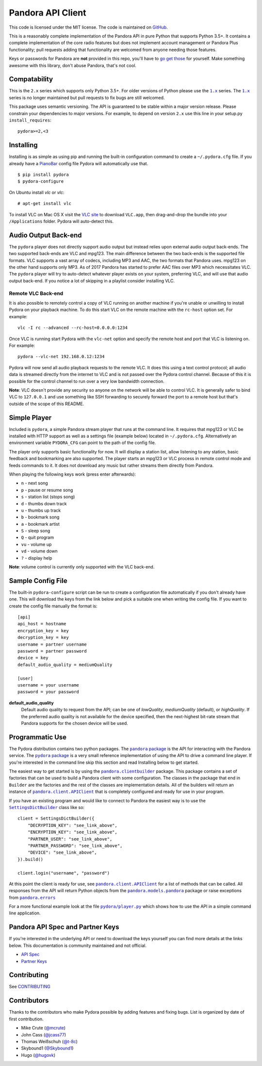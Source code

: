 ==================
Pandora API Client
==================

.. image:: https://img.shields.io/pypi/v/pydora.svg
    :target: https://pypi.python.org/pypi/pydora

.. image:: https://img.shields.io/travis/mcrute/pydora.svg
    :target: https://travis-ci.org/mcrute/pydora

This code is licensed under the MIT license. The code is maintained on `GitHub
<https://github.com/mcrute/pydora>`_.

This is a reasonably complete implementation of the Pandora API in pure Python
that supports Python 3.5+. It contains a complete implementation of the core
radio features but does not implement account management or Pandora Plus
functionality; pull requests adding that functionality are welcomed from anyone
needing those features.

Keys or passwords for Pandora are **not** provided in this repo, you'll have to
`go get those <http://6xq.net/playground/pandora-apidoc/json/partners/#partners>`_
for yourself. Make something awesome with this library, don't abuse Pandora,
that's not cool.

Compatability
=============
This is the ``2.x`` series which supports only Python 3.5+. For older versions
of Python please use the |1.x|_ series. The |1.x|_ series is no longer
maintained but pull requests to fix bugs are still welcomed.

This package uses semantic versioning. The API is guaranteed to be stable
within a major version release. Please constrain your dependencies to major
versions. For example, to depend on version ``2.x`` use this line in your
setup.py ``install_requires``::

    pydora>=2,<3

Installing
==========
Installing is as simple as using pip and running the built-in configuration
command to create a ``~/.pydora.cfg`` file. If you already have a `PianoBar
<http://6xq.net/projects/pianobar/>`_ config file Pydora will automatically use
that. ::

    $ pip install pydora
    $ pydora-configure

On Ubuntu install `vlc` or `vlc`::

    # apt-get install vlc

To install VLC on Mac OS X visit the `VLC site
<https://www.videolan.org/vlc/>`_ to download ``VLC.app``, then drag-and-drop
the bundle into your ``/Applications`` folder. Pydora will auto-detect this.

Audio Output Back-end
=====================
The ``pydora`` player does not directly support audio output but instead relies
upon external audio output back-ends. The two supported back-ends are VLC and
mpg123. The main difference between the two back-ends is the supported file
formats. VLC supports a vast array of codecs, including MP3 and AAC, the two
formats that Pandora uses. mpg123 on the other hand supports only MP3. As of
2017 Pandora has started to prefer AAC files over MP3 which necessitates VLC.
The ``pydora`` player will try to auto-detect whatever player exists on your
system, preferring VLC, and will use that audio output back-end. If you notice
a lot of skipping in a playlist consider installing VLC.

Remote VLC Back-end
-------------------
It is also possible to remotely control a copy of VLC running on another
machine if you're unable or unwilling to install Pydora on your playback
machine. To do this start VLC on the remote machine with the ``rc-host`` option
set. For example::

    vlc -I rc --advanced --rc-host=0.0.0.0:1234

Once VLC is running start Pydora with the ``vlc-net`` option and specify the
remote host and port that VLC is listening on. For example::

    pydora --vlc-net 192.168.0.12:1234

Pydora will now send all audio playback requests to the remote VLC. It does
this using a text control protocol; all audio data is streamed directly from
the internet to VLC and is not passed over the Pydora control channel. Because
of this it is possible for the control channel to run over a very low bandwidth
connection.

**Note**: VLC doesn't provide any security so anyone on the network will be
able to control VLC. It is generally safer to bind VLC to ``127.0.0.1`` and use
something like SSH forwarding to securely forward the port to a remote host but
that's outside of the scope of this README.

Simple Player
=============
Included is ``pydora``, a simple Pandora stream player that runs at the command
line. It requires that mpg123 or VLC be installed with HTTP support as well as
a settings file (example below) located in ``~/.pydora.cfg``. Alternatively an
environment variable ``PYDORA_CFG`` can point to the path of the config file.

The player only supports basic functionality for now. It will display a station
list, allow listening to any station, basic feedback and bookmarking are also
supported. The player starts an mpg123 or VLC process in remote control mode
and feeds commands to it. It does not download any music but rather streams
them directly from Pandora.

When playing the following keys work (press enter afterwards):

* ``n``  - next song
* ``p``  - pause or resume song
* ``s``  - station list (stops song)
* ``d``  - thumbs down track
* ``u``  - thumbs up track
* ``b``  - bookmark song
* ``a``  - bookmark artist
* ``S``  - sleep song
* ``Q``  - quit program
* ``vu`` - volume up
* ``vd`` - volume down
* ``?``  - display help

**Note**: volume control is currently only supported with the VLC back-end.

Sample Config File
==================
The built-in ``pydora-configure`` script can be run to create a configuration
file automatically if you don't already have one. This will download the keys
from the link below and pick a suitable one when writing the config file. If
you want to create the config file manually the format is:
::

    [api]
    api_host = hostname
    encryption_key = key
    decryption_key = key
    username = partner username
    password = partner password
    device = key
    default_audio_quality = mediumQuality

    [user]
    username = your username
    password = your password

**default_audio_quality**
  Default audio quality to request from the API; can be one of `lowQuality`,
  `mediumQuality` (default), or `highQuality`. If the preferred audio quality
  is not available for the device specified, then the next-highest bit-rate
  stream that Pandora supports for the chosen device will be used.

Programmatic Use
================
The Pydora distribution contains two python packages. The |pandora package|_
is the API for interacting with the Pandora service. The |pydora package|_ is
a very small reference implementation of using the API to drive a command line
player. If you're interested in the command line skip this section and read
Installing below to get started.

The easiest way to get started is by using the |pandora.clientbuilder|_
package. This package contains a set of factories that can be used to build a
Pandora client with some configuration. The classes in the package that end in
``Builder`` are the factories and the rest of the classes are implementation
details. All of the builders will return an instance of
|pandora.client.APIClient|_ that is completely configured and ready for use in
your program.

If you have an existing program and would like to connect to Pandora the
easiest way is to use the |SettingsDictBuilder|_ class like so::

    client = SettingsDictBuilder({
        "DECRYPTION_KEY": "see_link_above",
        "ENCRYPTION_KEY": "see_link_above",
        "PARTNER_USER": "see_link_above",
        "PARTNER_PASSWORD": "see_link_above",
        "DEVICE": "see_link_above",
    }).build()

    client.login("username", "password")

At this point the client is ready for use, see |pandora.client.APIClient|_ for
a list of methods that can be called. All responses from the API will return
Python objects from the |pandora.models.pandora|_ package or raise exceptions
from |pandora.errors|_

For a more functional example look at the file |pydora/player.py|_ which shows
how to use the API in a simple command line application.

Pandora API Spec and Partner Keys
=================================
If you're interested in the underlying API or need to download the keys
yourself you can find more details at the links below. This documentation is
community maintained and not official.

* `API Spec <http://6xq.net/playground/pandora-apidoc/>`_
* `Partner Keys <http://6xq.net/playground/pandora-apidoc/json/partners/#partners>`_

Contributing
============
See `CONTRIBUTING <https://github.com/mcrute/pydora/blob/master/CONTRIBUTING.rst>`_

Contributors
============
Thanks to the contributors who make Pydora possible by adding features and
fixing bugs. List is organized by date of first contribution.

* Mike Crute (`@mcrute <https://github.com/mcrute>`_)
* John Cass (`@jcass77 <https://github.com/jcass77>`_)
* Thomas Weißschuh (`@t-8c <https://github.com/t-8ch>`_)
* Skybound1 (`@Skybound1 <https://github.com/Skybound1>`_)
* Hugo (`@hugovk <https://github.com/hugovk>`_)

.. |1.x| replace:: ``1.x``
.. _1.x: https://github.com/mcrute/pydora/tree/1.x

.. |pandora package| replace:: ``pandora`` package
.. _pandora package: https://github.com/mcrute/pydora/tree/master/pandora

.. |pydora package| replace:: ``pydora`` package
.. _pydora package: https://github.com/mcrute/pydora/tree/master/pydora

.. |pandora.clientbuilder| replace:: ``pandora.clientbuilder``
.. _pandora.clientbuilder: https://github.com/mcrute/pydora/blob/master/pandora/clientbuilder.py

.. |pandora.client.APIClient| replace:: ``pandora.client.APIClient``
.. _pandora.client.APIClient: https://github.com/mcrute/pydora/blob/master/pandora/client.py#L98

.. |SettingsDictBuilder| replace:: ``SettingsDictBuilder``
.. _SettingsDictBuilder: https://github.com/mcrute/pydora/blob/master/pandora/clientbuilder.py#L136

.. |pandora.models.pandora| replace:: ``pandora.models.pandora``
.. _pandora.models.pandora: https://github.com/mcrute/pydora/tree/master/pandora/models

.. |pandora.errors| replace:: ``pandora.errors``
.. _pandora.errors: https://github.com/mcrute/pydora/blob/master/pandora/errors.py

.. |pydora/player.py| replace:: ``pydora/player.py``
.. _pydora/player.py: https://github.com/mcrute/pydora/blob/master/pydora/player.py
